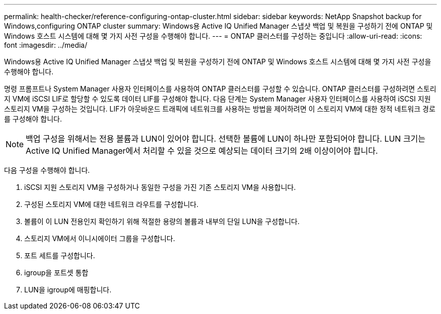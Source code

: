 ---
permalink: health-checker/reference-configuring-ontap-cluster.html 
sidebar: sidebar 
keywords: NetApp Snapshot backup for Windows,configuring ONTAP cluster 
summary: Windows용 Active IQ Unified Manager 스냅샷 백업 및 복원을 구성하기 전에 ONTAP 및 Windows 호스트 시스템에 대해 몇 가지 사전 구성을 수행해야 합니다. 
---
= ONTAP 클러스터를 구성하는 중입니다
:allow-uri-read: 
:icons: font
:imagesdir: ../media/


[role="lead"]
Windows용 Active IQ Unified Manager 스냅샷 백업 및 복원을 구성하기 전에 ONTAP 및 Windows 호스트 시스템에 대해 몇 가지 사전 구성을 수행해야 합니다.

명령 프롬프트나 System Manager 사용자 인터페이스를 사용하여 ONTAP 클러스터를 구성할 수 있습니다. ONTAP 클러스터를 구성하려면 스토리지 VM에 iSCSI LIF로 할당할 수 있도록 데이터 LIF를 구성해야 합니다. 다음 단계는 System Manager 사용자 인터페이스를 사용하여 iSCSI 지원 스토리지 VM을 구성하는 것입니다. LIF가 아웃바운드 트래픽에 네트워크를 사용하는 방법을 제어하려면 이 스토리지 VM에 대한 정적 네트워크 경로를 구성해야 합니다.

[NOTE]
====
백업 구성을 위해서는 전용 볼륨과 LUN이 있어야 합니다. 선택한 볼륨에 LUN이 하나만 포함되어야 합니다. LUN 크기는 Active IQ Unified Manager에서 처리할 수 있을 것으로 예상되는 데이터 크기의 2배 이상이어야 합니다.

====
다음 구성을 수행해야 합니다.

. iSCSI 지원 스토리지 VM을 구성하거나 동일한 구성을 가진 기존 스토리지 VM을 사용합니다.
. 구성된 스토리지 VM에 대한 네트워크 라우트를 구성합니다.
. 볼륨이 이 LUN 전용인지 확인하기 위해 적절한 용량의 볼륨과 내부의 단일 LUN을 구성합니다.
. 스토리지 VM에서 이니시에이터 그룹을 구성합니다.
. 포트 세트를 구성합니다.
. igroup을 포트셋 통합
. LUN을 igroup에 매핑합니다.

